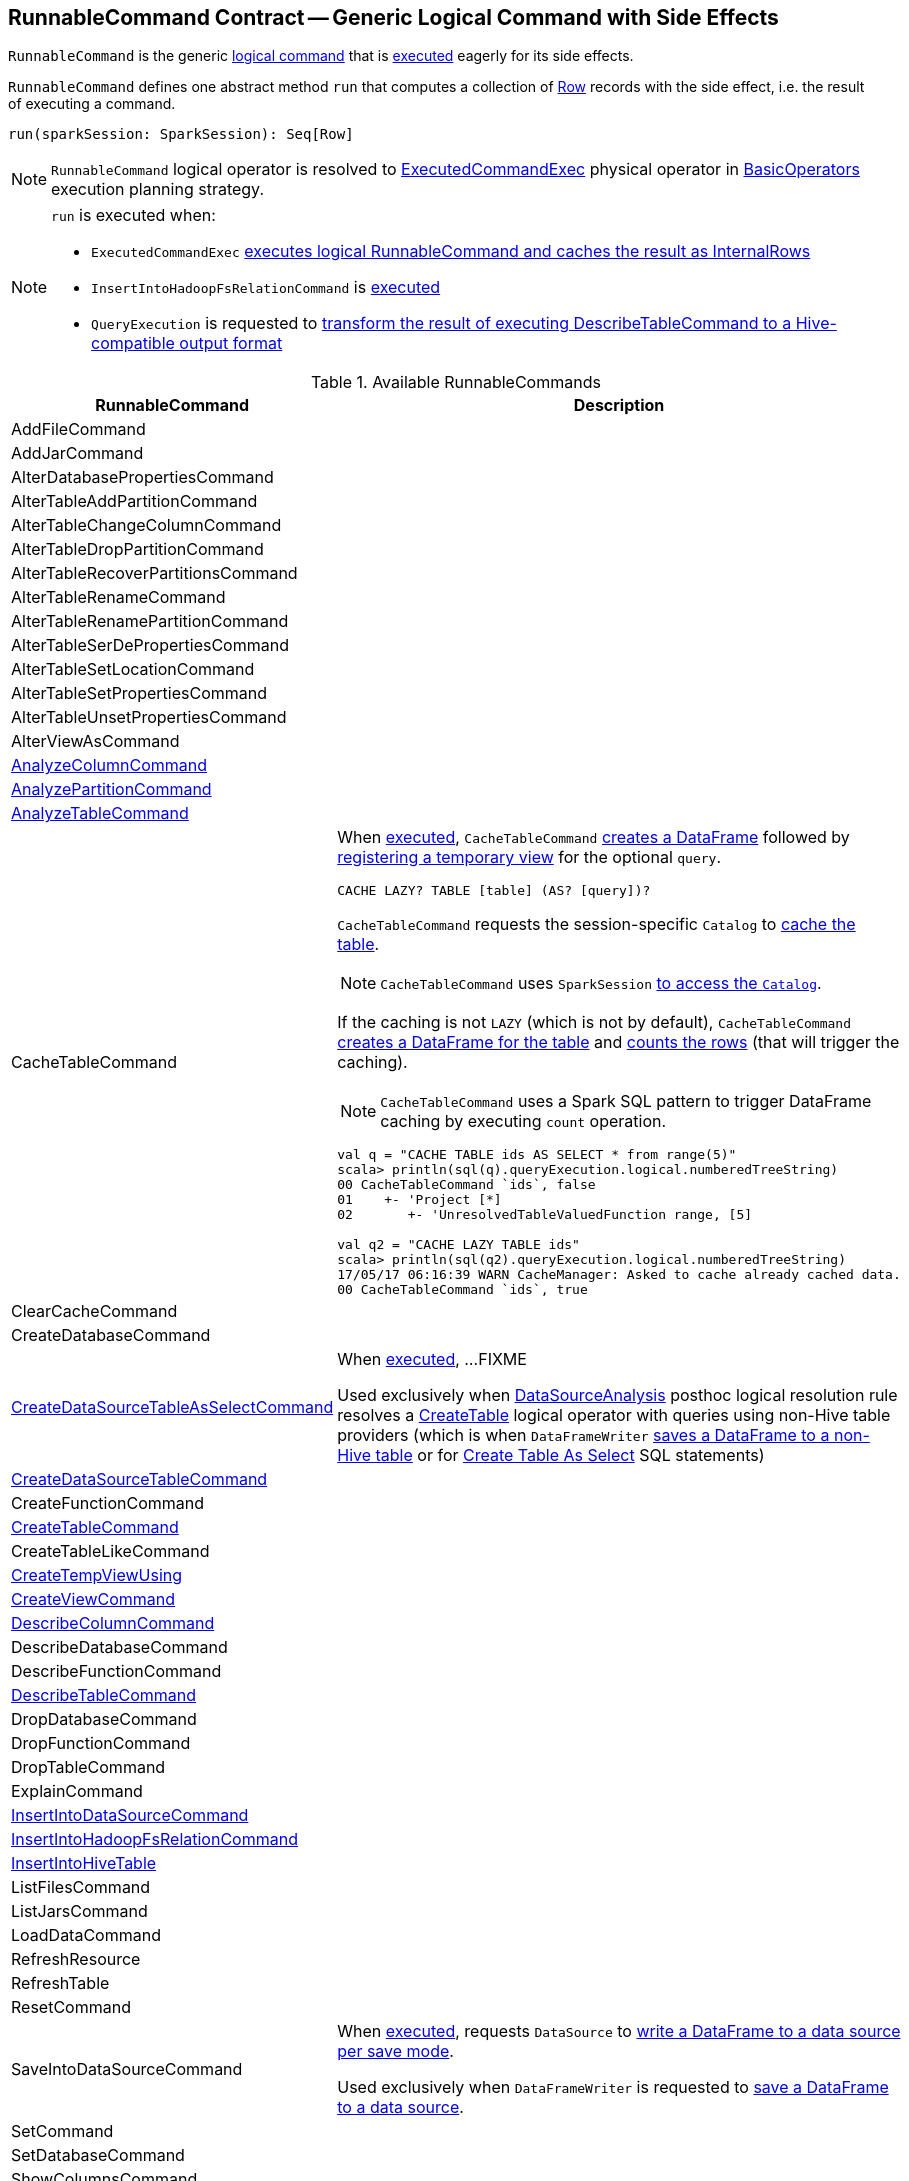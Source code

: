 == [[RunnableCommand]] RunnableCommand Contract -- Generic Logical Command with Side Effects

`RunnableCommand` is the generic link:spark-sql-LogicalPlan-Command.adoc[logical command] that is <<run, executed>> eagerly for its side effects.

[[contract]]
[[run]]
`RunnableCommand` defines one abstract method `run` that computes a collection of link:spark-sql-Row.adoc[Row] records with the side effect, i.e. the result of executing a command.

[source, scala]
----
run(sparkSession: SparkSession): Seq[Row]
----

NOTE: `RunnableCommand` logical operator is resolved to link:spark-sql-SparkPlan-ExecutedCommandExec.adoc[ExecutedCommandExec] physical operator in link:spark-sql-SparkStrategy-BasicOperators.adoc#RunnableCommand[BasicOperators] execution planning strategy.

[NOTE]
====
`run` is executed when:

* `ExecutedCommandExec` link:spark-sql-SparkPlan-ExecutedCommandExec.adoc#sideEffectResult[executes logical RunnableCommand and caches the result as InternalRows]

* `InsertIntoHadoopFsRelationCommand` is link:spark-sql-LogicalPlan-InsertIntoHadoopFsRelationCommand.adoc#run[executed]

* `QueryExecution` is requested to link:spark-sql-QueryExecution.adoc#hiveResultString[transform the result of executing DescribeTableCommand to a Hive-compatible output format]
====

[[available-commands]]
.Available RunnableCommands
[width="100%",cols="1,2",options="header"]
|===
| RunnableCommand
| Description

| AddFileCommand
|

| AddJarCommand
|

| AlterDatabasePropertiesCommand
|

| AlterTableAddPartitionCommand
| [[AlterTableAddPartitionCommand]]

| AlterTableChangeColumnCommand
|

| AlterTableDropPartitionCommand
|

| AlterTableRecoverPartitionsCommand
|

| AlterTableRenameCommand
|

| AlterTableRenamePartitionCommand
|

| AlterTableSerDePropertiesCommand
|

| AlterTableSetLocationCommand
|

| AlterTableSetPropertiesCommand
|

| AlterTableUnsetPropertiesCommand
|

| AlterViewAsCommand
|

| link:spark-sql-LogicalPlan-AnalyzeColumnCommand.adoc[AnalyzeColumnCommand]
| [[AnalyzeColumnCommand]]

| link:spark-sql-LogicalPlan-AnalyzePartitionCommand.adoc[AnalyzePartitionCommand]
| [[AnalyzePartitionCommand]]

| link:spark-sql-LogicalPlan-AnalyzeTableCommand.adoc[AnalyzeTableCommand]
| [[AnalyzeTableCommand]]

| CacheTableCommand
a| [[CacheTableCommand]] When <<run, executed>>, `CacheTableCommand` link:spark-sql-Dataset.adoc#ofRows[creates a DataFrame] followed by link:spark-sql-dataset-operators.adoc#createTempView[registering a temporary view] for the optional `query`.

[source, scala]
----
CACHE LAZY? TABLE [table] (AS? [query])?
----

`CacheTableCommand` requests the session-specific `Catalog` to link:spark-sql-Catalog.adoc#cacheTable[cache the table].

NOTE: `CacheTableCommand` uses `SparkSession` link:spark-sql-SparkSession.adoc#catalog[to access the `Catalog`].

If the caching is not `LAZY` (which is not by default), `CacheTableCommand` link:spark-sql-SparkSession.adoc#table[creates a DataFrame for the table] and link:spark-sql-dataset-operators.adoc#count[counts the rows] (that will trigger the caching).

NOTE: `CacheTableCommand` uses a Spark SQL pattern to trigger DataFrame caching by executing `count` operation.

[source, scala]
----
val q = "CACHE TABLE ids AS SELECT * from range(5)"
scala> println(sql(q).queryExecution.logical.numberedTreeString)
00 CacheTableCommand `ids`, false
01    +- 'Project [*]
02       +- 'UnresolvedTableValuedFunction range, [5]

// ids table is already cached but let's use it anyway (and see what happens)
val q2 = "CACHE LAZY TABLE ids"
scala> println(sql(q2).queryExecution.logical.numberedTreeString)
17/05/17 06:16:39 WARN CacheManager: Asked to cache already cached data.
00 CacheTableCommand `ids`, true
----

| ClearCacheCommand
|

| CreateDatabaseCommand
|

| link:spark-sql-LogicalPlan-CreateDataSourceTableAsSelectCommand.adoc[CreateDataSourceTableAsSelectCommand]
| [[CreateDataSourceTableAsSelectCommand]] When <<run, executed>>, ...FIXME

Used exclusively when link:spark-sql-Analyzer-DataSourceAnalysis.adoc[DataSourceAnalysis] posthoc logical resolution rule resolves a link:spark-sql-LogicalPlan-CreateTable.adoc[CreateTable] logical operator with queries using non-Hive table providers (which is when `DataFrameWriter` link:spark-sql-DataFrameWriter.adoc#saveAsTable[saves a DataFrame to a non-Hive table] or for link:spark-sql-SparkSqlAstBuilder.adoc#visitCreateTable[Create Table As Select] SQL statements)

| link:spark-sql-LogicalPlan-CreateDataSourceTableCommand.adoc[CreateDataSourceTableCommand]
| [[CreateDataSourceTableCommand]]

| CreateFunctionCommand
|

| <<spark-sql-LogicalPlan-CreateTableCommand.adoc#, CreateTableCommand>>
| [[CreateTableCommand]]

| CreateTableLikeCommand
|

| <<spark-sql-LogicalPlan-CreateTempViewUsing.adoc#, CreateTempViewUsing>>
| [[CreateTempViewUsing]]

| <<spark-sql-LogicalPlan-CreateViewCommand.adoc#, CreateViewCommand>>
| [[CreateViewCommand]]

| link:spark-sql-LogicalPlan-DescribeColumnCommand.adoc[DescribeColumnCommand]
| [[DescribeColumnCommand]]

| DescribeDatabaseCommand
|

| DescribeFunctionCommand
|

| link:spark-sql-LogicalPlan-DescribeTableCommand.adoc[DescribeTableCommand]
| [[DescribeTableCommand]]

| DropDatabaseCommand
|

| DropFunctionCommand
|

| DropTableCommand
|

| ExplainCommand
|

| <<spark-sql-LogicalPlan-InsertIntoDataSourceCommand.adoc#, InsertIntoDataSourceCommand>>
| [[InsertIntoDataSourceCommand]]

| link:link:spark-sql-LogicalPlan-InsertIntoHadoopFsRelationCommand.adoc[InsertIntoHadoopFsRelationCommand]
| [[InsertIntoHadoopFsRelationCommand]]

| link:hive/InsertIntoHiveTable.adoc[InsertIntoHiveTable]
| [[InsertIntoHiveTable]]

| ListFilesCommand
|

| ListJarsCommand
|

| LoadDataCommand
|

| RefreshResource
|

| RefreshTable
|

| ResetCommand
|

| SaveIntoDataSourceCommand
| [[SaveIntoDataSourceCommand]] When <<run, executed>>, requests `DataSource` to link:spark-sql-DataSource.adoc#write[write a DataFrame to a data source per save mode].

Used exclusively when `DataFrameWriter` is requested to link:spark-sql-DataFrameWriter.adoc#save[save a DataFrame to a data source].

| SetCommand
| [[SetCommand]]

| SetDatabaseCommand
|

| ShowColumnsCommand
|

| <<spark-sql-LogicalPlan-ShowCreateTableCommand.adoc#, ShowCreateTableCommand>>
| [[ShowCreateTableCommand]]

| ShowDatabasesCommand
|

| ShowFunctionsCommand
|

| ShowPartitionsCommand
|

| ShowTablePropertiesCommand
|

| <<spark-sql-LogicalPlan-ShowTablesCommand.adoc#, ShowTablesCommand>>
| [[ShowTablesCommand]]

| StreamingExplainCommand
|

| xref:spark-sql-LogicalPlan-TruncateTableCommand.adoc[TruncateTableCommand]
| [[TruncateTableCommand]]

| UncacheTableCommand
|
|===
